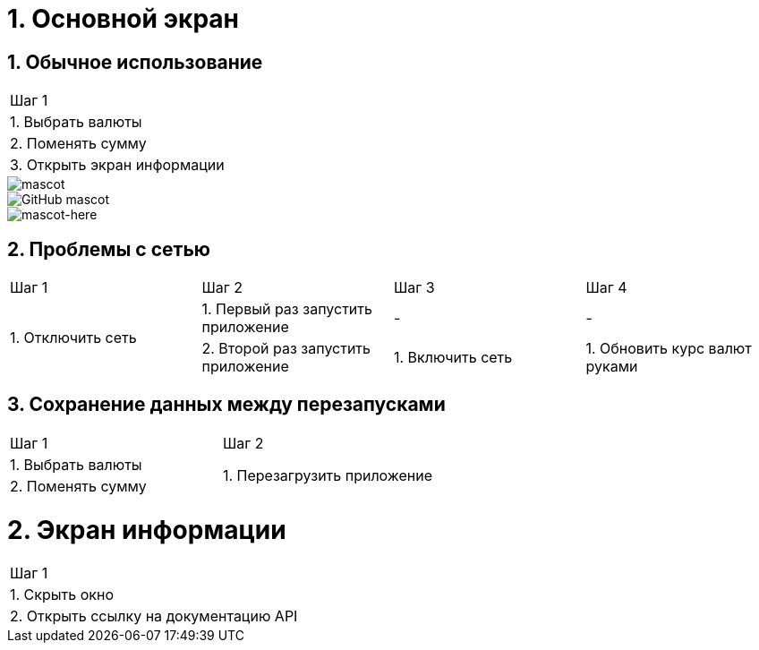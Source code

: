 = 1. Основной экран

== 1. Обычное использование

[cols="1"]
|===
| Шаг 1
| 1. Выбрать валюты
| 2. Поменять сумму
| 3. Открыть экран информации
|===

[caption="wowo"]
image::https://raw.githubusercontent.com/kornerr/iOS-CurrencyConverter-MM/main/img/MMCC_1.1.1.png[mascot]
image::https://asciidoctor.org/images/octocat.jpg[GitHub mascot]
image::https://raw.githubusercontent.com/kornerr/iOS-CurrencyConverter-MM/main/img/octocat.jpg[mascot-here]


== 2. Проблемы с сетью

[cols="1,1,1,1"]
|===
| Шаг 1 | Шаг 2 | Шаг 3 | Шаг 4
.2+| 1. Отключить сеть | 1. Первый раз запустить приложение | - | -
                       | 2. Второй раз запустить приложение | 1. Включить сеть | 1. Обновить курс валют руками
|===

== 3. Сохранение данных между перезапусками

[cols="1,1"]
|===
| Шаг 1 | Шаг 2
| 1. Выбрать валюты .2+| 1. Перезагрузить приложение
| 2. Поменять сумму
|===

= 2. Экран информации

[cols="1"]
|===
| Шаг 1
| 1. Скрыть окно
| 2. Открыть ссылку на документацию API
|===
